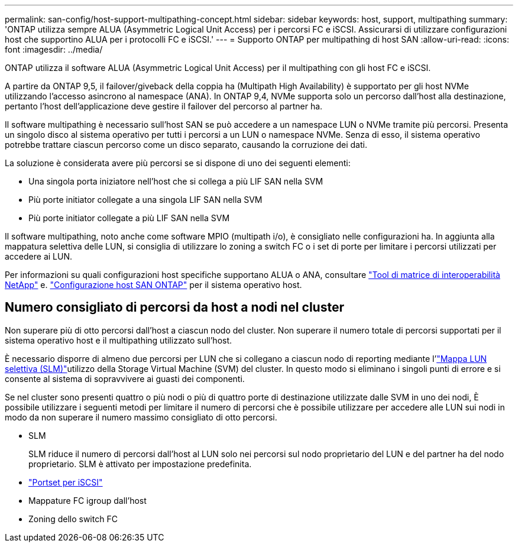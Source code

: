 ---
permalink: san-config/host-support-multipathing-concept.html 
sidebar: sidebar 
keywords: host, support, multipathing 
summary: 'ONTAP utilizza sempre ALUA (Asymmetric Logical Unit Access) per i percorsi FC e iSCSI. Assicurarsi di utilizzare configurazioni host che supportino ALUA per i protocolli FC e iSCSI.' 
---
= Supporto ONTAP per multipathing di host SAN
:allow-uri-read: 
:icons: font
:imagesdir: ../media/


[role="lead"]
ONTAP utilizza il software ALUA (Asymmetric Logical Unit Access) per il multipathing con gli host FC e iSCSI.

A partire da ONTAP 9,5, il failover/giveback della coppia ha (Multipath High Availability) è supportato per gli host NVMe utilizzando l'accesso asincrono al namespace (ANA). In ONTAP 9,4, NVMe supporta solo un percorso dall'host alla destinazione, pertanto l'host dell'applicazione deve gestire il failover del percorso al partner ha.

Il software multipathing è necessario sull'host SAN se può accedere a un namespace LUN o NVMe tramite più percorsi. Presenta un singolo disco al sistema operativo per tutti i percorsi a un LUN o namespace NVMe. Senza di esso, il sistema operativo potrebbe trattare ciascun percorso come un disco separato, causando la corruzione dei dati.

La soluzione è considerata avere più percorsi se si dispone di uno dei seguenti elementi:

* Una singola porta iniziatore nell'host che si collega a più LIF SAN nella SVM
* Più porte initiator collegate a una singola LIF SAN nella SVM
* Più porte initiator collegate a più LIF SAN nella SVM


Il software multipathing, noto anche come software MPIO (multipath i/o), è consigliato nelle configurazioni ha. In aggiunta alla mappatura selettiva delle LUN, si consiglia di utilizzare lo zoning a switch FC o i set di porte per limitare i percorsi utilizzati per accedere ai LUN.

Per informazioni su quali configurazioni host specifiche supportano ALUA o ANA, consultare https://mysupport.netapp.com/matrix["Tool di matrice di interoperabilità NetApp"^] e. https://docs.netapp.com/us-en/ontap-sanhost/index.html["Configurazione host SAN ONTAP"] per il sistema operativo host.



== Numero consigliato di percorsi da host a nodi nel cluster

Non superare più di otto percorsi dall'host a ciascun nodo del cluster. Non superare il numero totale di percorsi supportati per il sistema operativo host e il multipathing utilizzato sull'host.

È necessario disporre di almeno due percorsi per LUN che si collegano a ciascun nodo di reporting mediante l'link:../san-admin/selective-lun-map-concept.html["Mappa LUN selettiva (SLM)"]utilizzo della Storage Virtual Machine (SVM) del cluster. In questo modo si eliminano i singoli punti di errore e si consente al sistema di sopravvivere ai guasti dei componenti.

Se nel cluster sono presenti quattro o più nodi o più di quattro porte di destinazione utilizzate dalle SVM in uno dei nodi, È possibile utilizzare i seguenti metodi per limitare il numero di percorsi che è possibile utilizzare per accedere alle LUN sui nodi in modo da non superare il numero massimo consigliato di otto percorsi.

* SLM
+
SLM riduce il numero di percorsi dall'host al LUN solo nei percorsi sul nodo proprietario del LUN e del partner ha del nodo proprietario. SLM è attivato per impostazione predefinita.

* link:../san-admin/limit-lun-access-portsets-igroups-concept.html["Portset per iSCSI"]
* Mappature FC igroup dall'host
* Zoning dello switch FC

